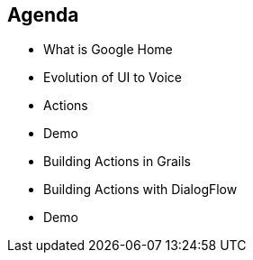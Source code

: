 == Agenda

[%step]
* What is Google Home
* Evolution of UI to Voice
* Actions
* Demo
* Building Actions in Grails
* Building Actions with DialogFlow
* Demo
[%step]
